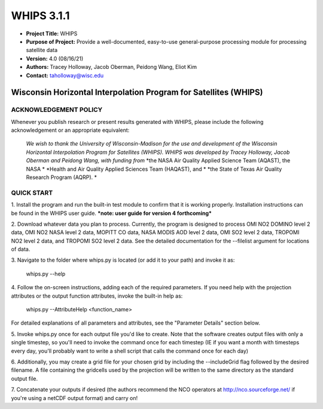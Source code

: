 ===========
WHIPS 3.1.1
===========

* **Project Title:** WHIPS
* **Purpose of Project:** Provide a well-documented, easy-to-use general-purpose processing module for processing satellite data
* **Version:** 4.0 (08/16/21)
* **Authors:** Tracey Holloway, Jacob Oberman, Peidong Wang, Eliot Kim
* **Contact:** taholloway@wisc.edu

Wisconsin Horizontal Interpolation Program for Satellites (WHIPS)
=================================================================

ACKNOWLEDGEMENT POLICY
----------------------
Whenever you publish research or present results generated with WHIPS,
please include the following acknowledgement or an appropriate
equivalent:

	*We wish to thank the University of Wisconsin-Madison for the* 
	*use and development of the Wisconsin Horizontal Interpolation*
	*Program for Satellites (WHIPS).  WHIPS was developed by Tracey* 
	*Holloway, Jacob Oberman and Peidong Wang, with funding from* 
	*the NASA Air Quality Applied Science Team (AQAST), the NASA * 
	*Health and Air Quality Applied Sciences Team (HAQAST), and *
	*the State of Texas Air Quality Research Program (AQRP). *


QUICK START
-----------


1. Install the program and run the built-in test module to confirm
that it is working properly.  Installation instructions can be found
in the WHIPS user guide.
***note: user guide for version 4 forthcoming***


2. Download whatever data you plan to process.  Currently, the program
is designed to process OMI NO2 DOMINO level 2 data, OMI NO2 NASA level
2 data, MOPITT CO data, NASA MODIS AOD level 2 data, OMI SO2 level 2 data,
TROPOMI NO2 level 2 data, and TROPOMI SO2 level 2 data.  See the 
detailed documentation for the --filelist argument for locations of data.


3. Navigate to the folder where whips.py is located (or add it to
your path) and invoke it as:

     whips.py --help


4. Follow the on-screen instructions, adding each of the required
parameters.  If you need help with the projection attributes or the
output function attributes, invoke the built-in help as:

     whips.py --AttributeHelp <function_name>

For detailed explanations of all parameters and attributes, see the
"Parameter Details" section below.


5. Invoke whips.py once for each output file you'd like to create.
Note that the software creates output files with only a single
timestep, so you'll need to invoke the command once for each timestep
(IE if you want a month with timesteps every day, you'll probably want
to write a shell script that calls the command once for each day)


6. Additionally, you may create a grid file for your chosen grid by
including the --includeGrid flag followed by the desired filename.
A file containing the gridcells used by the projection will be written
to the same directory as the standard output file.


7. Concatenate your outputs if desired (the authors recommend the NCO
operators at http://nco.sourceforge.net/ if you're using a netCDF
output format) and carry on!

